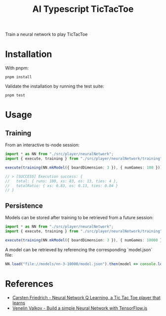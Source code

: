 #+TITLE: AI Typescript TicTacToe

Train a neural network to play TicTacToe

* Installation

With pnpm:

#+BEGIN_SRC shell
pnpm install
#+END_SRC

Validate the installation by running the test suite:

#+BEGIN_SRC shell
pnpm test
#+END_SRC

* Usage

** Training

From an interactive ts-node session:

#+BEGIN_SRC typescript
import * as NN from "./src/player/neuralNetwork";
import { execute, training } from "./src/player/neuralNetwork/training";

execute(training(NN.mkModel({ boardDimension: 3 }), { numGames: 100 }))

// > [SUCCESS] Execution success: {
//   total: { runs: 100, xs: 83, os: 13, ties: 4 },
//   totalRatio: { xs: 0.83, os: 0.13, ties: 0.04 }
// }
#+END_SRC

** Persistence

Models can be stored after training to be retrieved from a future session:

#+BEGIN_SRC typescript
import * as NN from "./src/player/neuralNetwork";
import { execute, training } from "./src/player/neuralNetwork/training";

execute(training(NN.mkModel({ boardDimension: 3 }), { numGames: 10000 })).then(v => NN.persist(v.model, "file://models/nn-3-10000"))
#+END_SRC

A model can be retrieved by referencing the corresponding `model.json` file:

#+BEGIN_SRC typescript
NN.load("file://models/nn-3-10000/model.json").then(model => console.log(model))
#+END_SRC

* References

- [[https://medium.com/@carsten.friedrich/part-4-neural-network-q-learning-a-tic-tac-toe-player-that-learns-kind-of-2090ca4798d][Carsten Friedrich - Neural Network Q Learning, a Tic Tac Toe player that learns]]
- [[https://towardsdatascience.com/build-a-simple-neural-network-with-tensorflow-js-d434a30fcb8][Venelin Valkov - Build a simple Neural Network with TensorFlow.js]]
